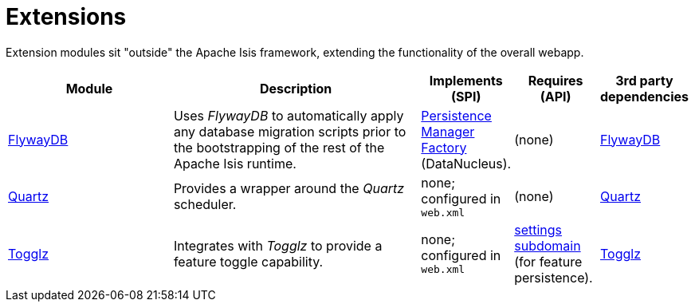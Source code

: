 [[ext]]
= Extensions
:_basedir: ../../
:_imagesdir: images/
:generate_pdf:

Extension modules sit "outside" the Apache Isis framework, extending the functionality of the overall webapp.


[cols="2a,3a,1a,1a,1a", options="header"]
|===

^.>| Module
^.>| Description
^.>| Implements +
(SPI)
^.>| Requires +
(API)
^.>| 3rd party +
dependencies


|xref:flywaydb/ext-flywaydb.adoc#[FlywayDB]
|Uses _FlywayDB_ to automatically apply any database migration scripts prior to the bootstrapping of the rest of the Apache Isis runtime.

|link:http://www.datanucleus.org/products/accessplatform_4_1/jdo/pmf.html[Persistence +
Manager +
Factory] (DataNucleus).

| (none)
| link:https://flywaydb.org[FlywayDB]


| xref:quartz/ext-quartz.adoc#[Quartz]
| Provides a wrapper around the _Quartz_ scheduler.
| none; configured in `web.xml`
| (none)
| link:http://www.quartz-scheduler.org/[Quartz]

| xref:togglz/ext-togglz.adoc#[Togglz]
| Integrates with _Togglz_ to provide a feature toggle capability.


| none; configured in `web.xml`
| xref:../../dom/settings/dom-settings.adoc#[settings subdomain] (for feature persistence).
| link:http://www.togglz.org[Togglz]



|===



